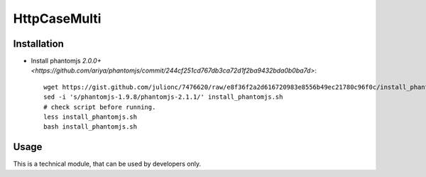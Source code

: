 ===============
 HttpCaseMulti
===============

Installation
============

* Install phantomjs `2.0.0+ <https://github.com/ariya/phantomjs/commit/244cf251cd767db3ca72d1f2ba9432bda0b0ba7d>`::

    wget https://gist.github.com/julionc/7476620/raw/e8f36f2a2d616720983e8556b49ec21780c96f0c/install_phantomjs.sh
    sed -i 's/phantomjs-1.9.8/phantomjs-2.1.1/' install_phantomjs.sh 
    # check script before running. 
    less install_phantomjs.sh
    bash install_phantomjs.sh

Usage
=====

This is a technical module, that can be used by developers only.

